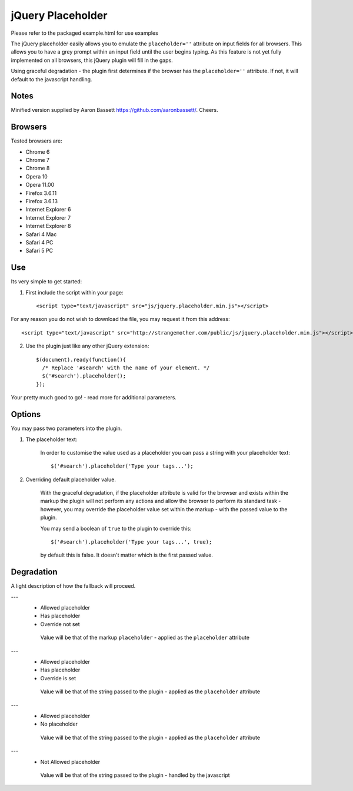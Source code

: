jQuery Placeholder
------------------

Please refer to the packaged example.html for use examples

The jQuery placeholder easily allows you to emulate the ``placeholder=''`` attribute on input fields for all browsers. 
This allows you to have a grey prompt within an input field until the user begins typing. As this feature is not
yet fully implemented on all browsers, this jQuery plugin will fill in the gaps.

Using graceful degradation - the plugin first determines if the browser has the ``placeholder=''`` attribute. If not, 
it will default to the javascript handling.

Notes
=====

Minified version supplied by Aaron Bassett https://github.com/aaronbassett/. Cheers.

Browsers
========

Tested browsers are:
 

- Chrome 6
- Chrome 7
- Chrome 8

- Opera 10
- Opera 11.00

- Firefox 3.6.11
- Firefox 3.6.13

- Internet Explorer 6
- Internet Explorer 7
- Internet Explorer 8

- Safari 4 Mac
- Safari 4 PC
- Safari 5 PC


Use
===

Its very simple to get started::

1. First include the script within your page::
     
        <script type="text/javascript" src="js/jquery.placeholder.min.js"></script>
    
For any reason you do not wish to download the file, you may request it from this address::
     
       <script type="text/javascript" src="http://strangemother.com/public/js/jquery.placeholder.min.js"></script>


2. Use the plugin just like any other jQuery extension::

      $(document).ready(function(){
        /* Replace '#search' with the name of your element. */
        $('#search').placeholder();
      });


Your pretty much good to go! - read more for additional parameters.

Options
=======

You may pass two parameters into the plugin.

1. The placeholder text:
    
    In order to customise the value used as a placeholder you can pass a string with your placeholder text::
    
    $('#search').placeholder('Type your tags...');
    
2. Overriding default placeholder value.

    With the graceful degradation, if the placeholder attribute is valid for the browser and exists within the markup
    the plugin will not perform any actions and allow the browser to perform its standard task - however, you may
    override the placeholder value set within the markup - with the passed value to the plugin.
    
    You may send a boolean of ``true`` to the plugin to override this::
    
    $('#search').placeholder('Type your tags...', true);
    
    by default this is false. It doesn't matter which is the first passed value.
    
Degradation
===========

A light description of how the fallback will proceed.

---
 - Allowed placeholder
 - Has placeholder
 - Override not set

  Value will be that of the markup ``placeholder`` - applied as the ``placeholder`` attribute

---
 - Allowed placeholder
 - Has placeholder
 - Override is set

  Value will be that of the string passed to the plugin - applied as the ``placeholder`` attribute

---
 - Allowed placeholder
 - No placeholder

  Value will be that of the string passed to the plugin - applied as the ``placeholder`` attribute
  
---
 - Not Allowed placeholder

  Value will be that of the string passed to the plugin - handled by the javascript



